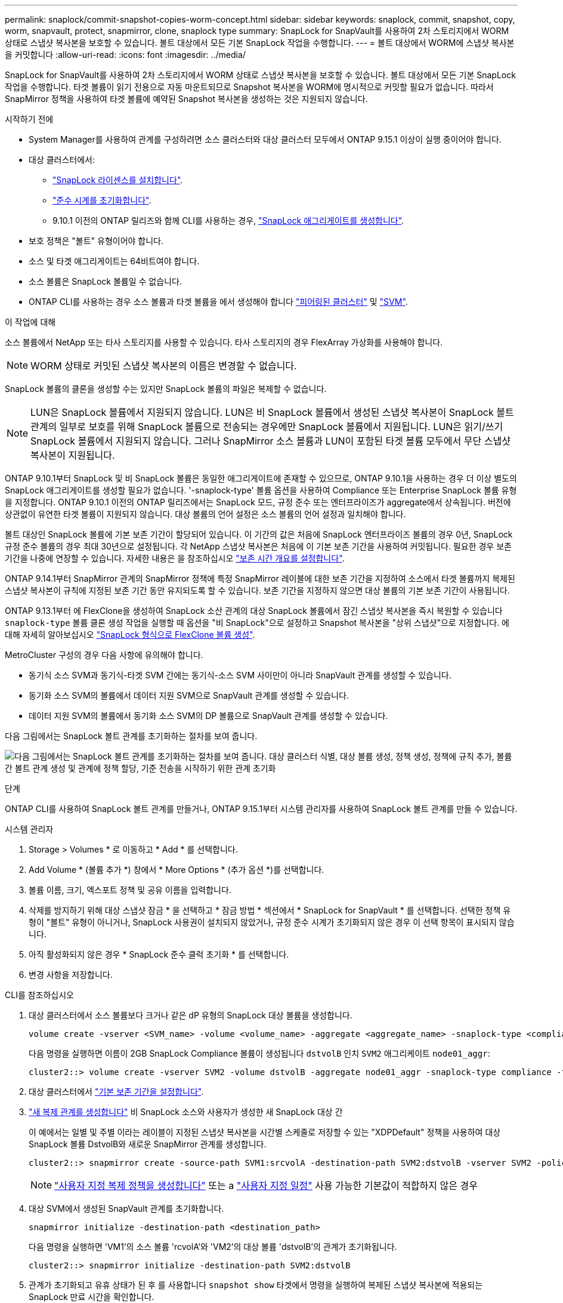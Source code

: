 ---
permalink: snaplock/commit-snapshot-copies-worm-concept.html 
sidebar: sidebar 
keywords: snaplock, commit, snapshot, copy, worm, snapvault, protect, snapmirror, clone, snaplock type 
summary: SnapLock for SnapVault를 사용하여 2차 스토리지에서 WORM 상태로 스냅샷 복사본을 보호할 수 있습니다. 볼트 대상에서 모든 기본 SnapLock 작업을 수행합니다. 
---
= 볼트 대상에서 WORM에 스냅샷 복사본을 커밋합니다
:allow-uri-read: 
:icons: font
:imagesdir: ../media/


[role="lead"]
SnapLock for SnapVault를 사용하여 2차 스토리지에서 WORM 상태로 스냅샷 복사본을 보호할 수 있습니다. 볼트 대상에서 모든 기본 SnapLock 작업을 수행합니다. 타겟 볼륨이 읽기 전용으로 자동 마운트되므로 Snapshot 복사본을 WORM에 명시적으로 커밋할 필요가 없습니다. 따라서 SnapMirror 정책을 사용하여 타겟 볼륨에 예약된 Snapshot 복사본을 생성하는 것은 지원되지 않습니다.

.시작하기 전에
* System Manager를 사용하여 관계를 구성하려면 소스 클러스터와 대상 클러스터 모두에서 ONTAP 9.15.1 이상이 실행 중이어야 합니다.
* 대상 클러스터에서:
+
** link:../system-admin/install-license-task.html["SnapLock 라이센스를 설치합니다"].
** link:initialize-complianceclock-task.html["준수 시계를 초기화합니다"].
** 9.10.1 이전의 ONTAP 릴리즈와 함께 CLI를 사용하는 경우, link:create-snaplock-aggregate-task.html["SnapLock 애그리게이트를 생성합니다"].


* 보호 정책은 "볼트" 유형이어야 합니다.
* 소스 및 타겟 애그리게이트는 64비트여야 합니다.
* 소스 볼륨은 SnapLock 볼륨일 수 없습니다.
* ONTAP CLI를 사용하는 경우 소스 볼륨과 타겟 볼륨을 에서 생성해야 합니다 link:../peering/create-cluster-relationship-93-later-task.html["피어링된 클러스터"] 및 link:../peering/create-intercluster-svm-peer-relationship-93-later-task.html["SVM"].


.이 작업에 대해
소스 볼륨에서 NetApp 또는 타사 스토리지를 사용할 수 있습니다. 타사 스토리지의 경우 FlexArray 가상화를 사용해야 합니다.


NOTE: WORM 상태로 커밋된 스냅샷 복사본의 이름은 변경할 수 없습니다.

SnapLock 볼륨의 클론을 생성할 수는 있지만 SnapLock 볼륨의 파일은 복제할 수 없습니다.


NOTE: LUN은 SnapLock 볼륨에서 지원되지 않습니다. LUN은 비 SnapLock 볼륨에서 생성된 스냅샷 복사본이 SnapLock 볼트 관계의 일부로 보호를 위해 SnapLock 볼륨으로 전송되는 경우에만 SnapLock 볼륨에서 지원됩니다. LUN은 읽기/쓰기 SnapLock 볼륨에서 지원되지 않습니다. 그러나 SnapMirror 소스 볼륨과 LUN이 포함된 타겟 볼륨 모두에서 무단 스냅샷 복사본이 지원됩니다.

ONTAP 9.10.1부터 SnapLock 및 비 SnapLock 볼륨은 동일한 애그리게이트에 존재할 수 있으므로, ONTAP 9.10.1을 사용하는 경우 더 이상 별도의 SnapLock 애그리게이트를 생성할 필요가 없습니다. '-snaplock-type' 볼륨 옵션을 사용하여 Compliance 또는 Enterprise SnapLock 볼륨 유형을 지정합니다. ONTAP 9.10.1 이전의 ONTAP 릴리즈에서는 SnapLock 모드, 규정 준수 또는 엔터프라이즈가 aggregate에서 상속됩니다. 버전에 상관없이 유연한 타겟 볼륨이 지원되지 않습니다. 대상 볼륨의 언어 설정은 소스 볼륨의 언어 설정과 일치해야 합니다.

볼트 대상인 SnapLock 볼륨에 기본 보존 기간이 할당되어 있습니다. 이 기간의 값은 처음에 SnapLock 엔터프라이즈 볼륨의 경우 0년, SnapLock 규정 준수 볼륨의 경우 최대 30년으로 설정됩니다. 각 NetApp 스냅샷 복사본은 처음에 이 기본 보존 기간을 사용하여 커밋됩니다. 필요한 경우 보존 기간을 나중에 연장할 수 있습니다. 자세한 내용은 을 참조하십시오 link:set-retention-period-task.html["보존 시간 개요를 설정합니다"].

ONTAP 9.14.1부터 SnapMirror 관계의 SnapMirror 정책에 특정 SnapMirror 레이블에 대한 보존 기간을 지정하여 소스에서 타겟 볼륨까지 복제된 스냅샷 복사본이 규칙에 지정된 보존 기간 동안 유지되도록 할 수 있습니다. 보존 기간을 지정하지 않으면 대상 볼륨의 기본 보존 기간이 사용됩니다.

ONTAP 9.13.1부터 에 FlexClone을 생성하여 SnapLock 소산 관계의 대상 SnapLock 볼륨에서 잠긴 스냅샷 복사본을 즉시 복원할 수 있습니다 `snaplock-type` 볼륨 클론 생성 작업을 실행할 때 옵션을 "비 SnapLock"으로 설정하고 Snapshot 복사본을 "상위 스냅샷"으로 지정합니다. 에 대해 자세히 알아보십시오 link:../volumes/create-flexclone-task.html?q=volume+clone["SnapLock 형식으로 FlexClone 볼륨 생성"].

MetroCluster 구성의 경우 다음 사항에 유의해야 합니다.

* 동기식 소스 SVM과 동기식-타겟 SVM 간에는 동기식-소스 SVM 사이만이 아니라 SnapVault 관계를 생성할 수 있습니다.
* 동기화 소스 SVM의 볼륨에서 데이터 지원 SVM으로 SnapVault 관계를 생성할 수 있습니다.
* 데이터 지원 SVM의 볼륨에서 동기화 소스 SVM의 DP 볼륨으로 SnapVault 관계를 생성할 수 있습니다.


다음 그림에서는 SnapLock 볼트 관계를 초기화하는 절차를 보여 줍니다.

image:snapvault-steps-clustered.gif["다음 그림에서는 SnapLock 볼트 관계를 초기화하는 절차를 보여 줍니다. 대상 클러스터 식별, 대상 볼륨 생성, 정책 생성, 정책에 규칙 추가, 볼륨 간 볼트 관계 생성 및 관계에 정책 할당, 기준 전송을 시작하기 위한 관계 초기화"]

.단계
ONTAP CLI를 사용하여 SnapLock 볼트 관계를 만들거나, ONTAP 9.15.1부터 시스템 관리자를 사용하여 SnapLock 볼트 관계를 만들 수 있습니다.

[role="tabbed-block"]
====
.시스템 관리자
--
. Storage > Volumes * 로 이동하고 * Add * 를 선택합니다.
. Add Volume * (볼륨 추가 *) 창에서 * More Options * (추가 옵션 *)를 선택합니다.
. 볼륨 이름, 크기, 엑스포트 정책 및 공유 이름을 입력합니다.
. 삭제를 방지하기 위해 대상 스냅샷 잠금 * 을 선택하고 * 잠금 방법 * 섹션에서 * SnapLock for SnapVault * 를 선택합니다. 선택한 정책 유형이 "볼트" 유형이 아니거나, SnapLock 사용권이 설치되지 않았거나, 규정 준수 시계가 초기화되지 않은 경우 이 선택 항목이 표시되지 않습니다.
. 아직 활성화되지 않은 경우 * SnapLock 준수 클럭 초기화 * 를 선택합니다.
. 변경 사항을 저장합니다.


--
--
.CLI를 참조하십시오
. 대상 클러스터에서 소스 볼륨보다 크거나 같은 dP 유형의 SnapLock 대상 볼륨을 생성합니다.
+
[source, cli]
----
volume create -vserver <SVM_name> -volume <volume_name> -aggregate <aggregate_name> -snaplock-type <compliance|enterprise> -type DP -size <size>
----
+
다음 명령을 실행하면 이름이 2GB SnapLock Compliance 볼륨이 생성됩니다 `dstvolB` 인치 `SVM2` 애그리케이트 `node01_aggr`:

+
[listing]
----
cluster2::> volume create -vserver SVM2 -volume dstvolB -aggregate node01_aggr -snaplock-type compliance -type DP -size 2GB
----
. 대상 클러스터에서 link:set-retention-period-task.html["기본 보존 기간을 설정합니다"].
. link:../data-protection/create-replication-relationship-task.html["새 복제 관계를 생성합니다"] 비 SnapLock 소스와 사용자가 생성한 새 SnapLock 대상 간
+
이 예에서는 일별 및 주별 이라는 레이블이 지정된 스냅샷 복사본을 시간별 스케줄로 저장할 수 있는 "XDPDefault" 정책을 사용하여 대상 SnapLock 볼륨 DstvolB와 새로운 SnapMirror 관계를 생성합니다.

+
[listing]
----
cluster2::> snapmirror create -source-path SVM1:srcvolA -destination-path SVM2:dstvolB -vserver SVM2 -policy XDPDefault -schedule hourly
----
+

NOTE: link:../data-protection/create-custom-replication-policy-concept.html["사용자 지정 복제 정책을 생성합니다"] 또는 a link:../data-protection/create-replication-job-schedule-task.html["사용자 지정 일정"] 사용 가능한 기본값이 적합하지 않은 경우

. 대상 SVM에서 생성된 SnapVault 관계를 초기화합니다.
+
[source, cli]
----
snapmirror initialize -destination-path <destination_path>
----
+
다음 명령을 실행하면 'VM1'의 소스 볼륨 'rcvolA'와 'VM2'의 대상 볼륨 'dstvolB'의 관계가 초기화됩니다.

+
[listing]
----
cluster2::> snapmirror initialize -destination-path SVM2:dstvolB
----
. 관계가 초기화되고 유휴 상태가 된 후 를 사용합니다 `snapshot show` 타겟에서 명령을 실행하여 복제된 스냅샷 복사본에 적용되는 SnapLock 만료 시간을 확인합니다.
+
이 예에서는 SnapMirror 레이블과 SnapLock 만료 날짜가 있는 볼륨 DstvolB의 스냅샷 복사본을 보여 줍니다.

+
[listing]
----
cluster2::> snapshot show -vserver SVM2 -volume dstvolB -fields snapmirror-label, snaplock-expiry-time
----


--
====
.관련 정보
https://docs.netapp.com/us-en/ontap-sm-classic/peering/index.html["클러스터 및 SVM 피어링"]

https://docs.netapp.com/us-en/ontap-sm-classic/volume-backup-snapvault/index.html["SnapVault를 사용한 볼륨 백업"]
